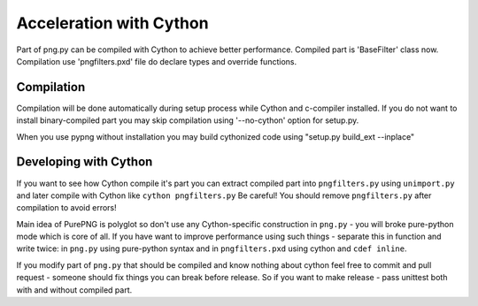 .. $URL$
.. $Rev$

Acceleration with Cython
========================

Part of png.py can be compiled with Cython to achieve better performance.
Compiled part is 'BaseFilter' class now.
Compilation use 'pngfilters.pxd' file do declare types and override functions.

Compilation
-----------
Compilation will be done automatically during setup process while Cython and c-compiler installed.
If you do not want to install binary-compiled part you may skip compilation 
using '--no-cython' option for setup.py.

When you use pypng without installation you may build cythonized code using
"setup.py build_ext --inplace"

Developing with Cython
----------------------
If you want to see how Cython compile it's part you can extract compiled part
into ``pngfilters.py`` using ``unimport.py`` and later compile with Cython like 
``cython pngfilters.py``
Be careful! You should remove ``pngfilters.py`` after compilation to avoid errors!

Main idea of PurePNG is polyglot so don't use any Cython-specific construction 
in ``png.py`` - you will broke pure-python mode which is core of all.
If you have want to improve performance using such things - separate this
in function and write twice: in ``png.py`` using pure-python syntax and in 
``pngfilters.pxd`` using cython and ``cdef inline``.

If you modify part of ``png.py`` that should be compiled and know nothing about
cython feel free to commit and pull request - someone should fix things you can
break before release.
So if you want to make release - pass unittest both with and without compiled part.